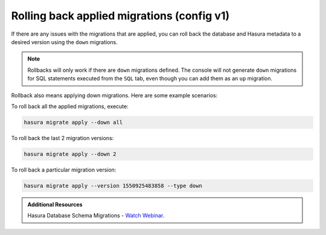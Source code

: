 .. meta::
   :description: Roll back Hasura migrations
   :keywords: hasura, docs, migration, roll back

.. _roll_back_migrations_v1:

Rolling back applied migrations (config v1)
===========================================

.. contents:: Table of contents
  :backlinks: none
  :depth: 1
  :local:

If there are any issues with the migrations that are applied, you can
roll back the database and Hasura metadata to a desired version using the
``down`` migrations.

.. note::

   Rollbacks will only work if there are ``down`` migrations defined. The console
   will not generate ``down`` migrations for SQL statements executed from the
   ``SQL`` tab, even though you can add them as an ``up`` migration.

Rollback also means applying down migrations. Here are some example scenarios:

To roll back all the applied migrations, execute:

.. code-block:: bash

   hasura migrate apply --down all

To roll back the last 2 migration versions:

.. code-block:: bash

   hasura migrate apply --down 2

To roll back a particular migration version:

.. code-block:: bash

   hasura migrate apply --version 1550925483858 --type down

.. admonition:: Additional Resources

  Hasura Database Schema Migrations - `Watch Webinar <https://hasura.io/events/webinar/hasura-database-schema-migrations/?pg=docs&plcmt=body&cta=watch-webinar&tech=>`__.
